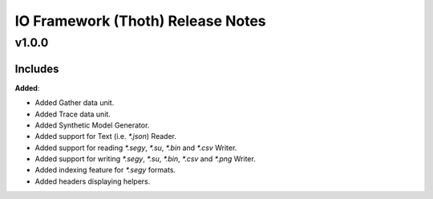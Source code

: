 ==============================================
IO Framework (Thoth) Release Notes
==============================================

v1.0.0
=======

Includes
----------------------

**Added**:

* Added Gather data unit.
* Added Trace data unit.
* Added Synthetic Model Generator.
* Added support for Text (i.e. `*.json`) Reader.
* Added support for reading `*.segy`, `*.su`, `*.bin` and `*.csv` Writer.
* Added support for writing `*.segy`, `*.su`, `*.bin`, `*.csv` and `*.png` Writer.
* Added indexing feature for `*.segy` formats.
* Added headers displaying helpers.